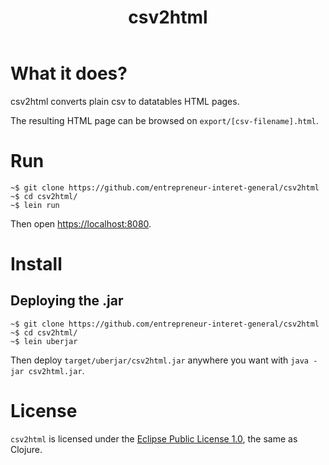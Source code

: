 #+title: csv2html

* What it does?

csv2html converts plain csv to datatables HTML pages.

The resulting HTML page can be browsed on =export/[csv-filename].html=.

* Run

: ~$ git clone https://github.com/entrepreneur-interet-general/csv2html
: ~$ cd csv2html/
: ~$ lein run

Then open https://localhost:8080.

* Install

** Deploying the .jar

: ~$ git clone https://github.com/entrepreneur-interet-general/csv2html
: ~$ cd csv2html/
: ~$ lein uberjar

Then deploy =target/uberjar/csv2html.jar= anywhere you want with
=java -jar csv2html.jar=.

* License

=csv2html= is licensed under the [[http://www.eclipse.org/legal/epl-v10.html][Eclipse Public License 1.0]], the
same as Clojure.
